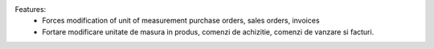 Features:
 - Forces modification of unit of measurement purchase orders, sales orders, invoices
 - Fortare modificare unitate de masura in produs, comenzi de achizitie, comenzi de vanzare si facturi.
